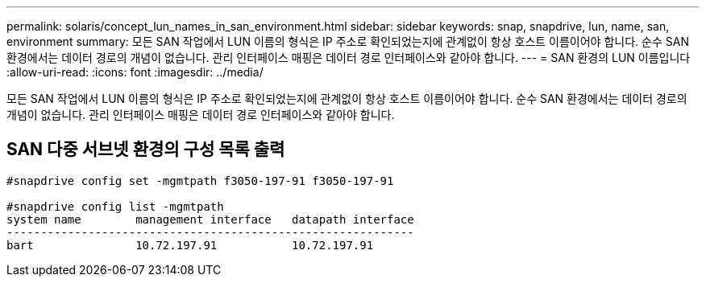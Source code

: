 ---
permalink: solaris/concept_lun_names_in_san_environment.html 
sidebar: sidebar 
keywords: snap, snapdrive, lun, name, san, environment 
summary: 모든 SAN 작업에서 LUN 이름의 형식은 IP 주소로 확인되었는지에 관계없이 항상 호스트 이름이어야 합니다. 순수 SAN 환경에서는 데이터 경로의 개념이 없습니다. 관리 인터페이스 매핑은 데이터 경로 인터페이스와 같아야 합니다. 
---
= SAN 환경의 LUN 이름입니다
:allow-uri-read: 
:icons: font
:imagesdir: ../media/


[role="lead"]
모든 SAN 작업에서 LUN 이름의 형식은 IP 주소로 확인되었는지에 관계없이 항상 호스트 이름이어야 합니다. 순수 SAN 환경에서는 데이터 경로의 개념이 없습니다. 관리 인터페이스 매핑은 데이터 경로 인터페이스와 같아야 합니다.



== SAN 다중 서브넷 환경의 구성 목록 출력

[listing]
----

#snapdrive config set -mgmtpath f3050-197-91 f3050-197-91

#snapdrive config list -mgmtpath
system name        management interface   datapath interface
------------------------------------------------------------
bart               10.72.197.91           10.72.197.91
----